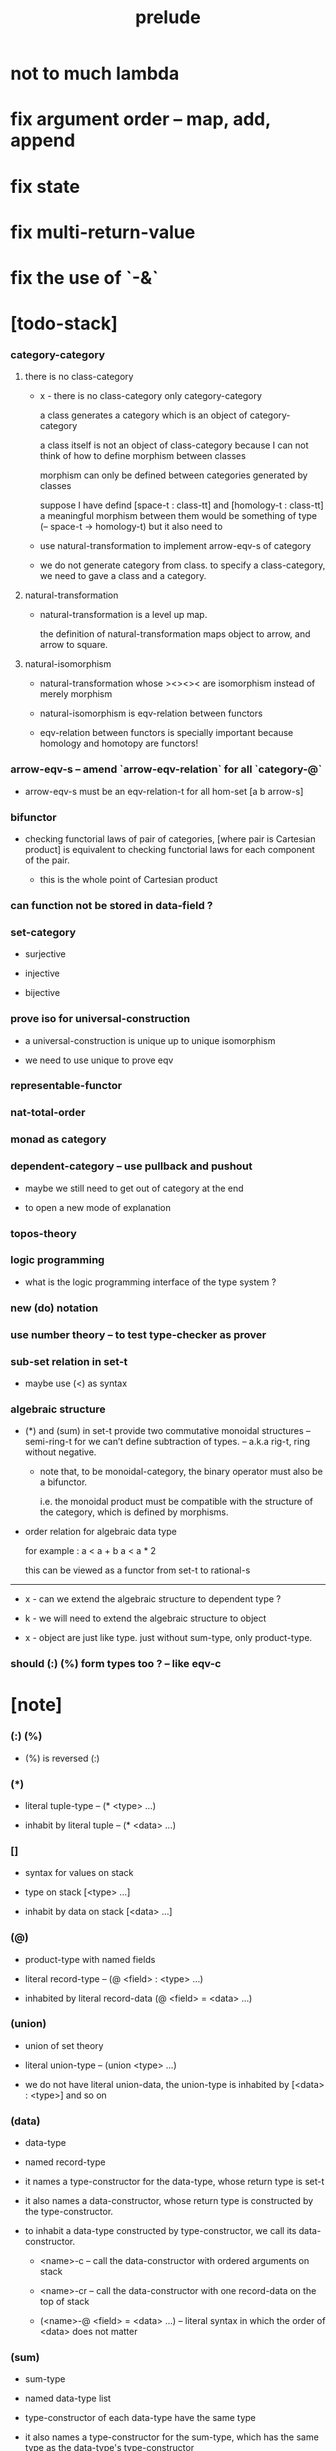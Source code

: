 #+html_head: <link rel="stylesheet" href="css/org-page.css"/>
#+title: prelude
* not to much lambda
* fix argument order -- map, add, append
* fix state
* fix multi-return-value
* fix the use of `-&`
* [todo-stack]

*** category-category

***** there is no class-category

      - x -
        there is no class-category only category-category

        a class generates a category
        which is an object of category-category

        a class itself is not an object of class-category
        because
        I can not think of how to define morphism between classes

        morphism can only be defined between categories
        generated by classes

        suppose I have defind
        [space-t : class-tt] and [homology-t : class-tt]
        a meaningful morphism between them
        would be something of type (-- space-t -> homology-t)
        but it also need to

      - use natural-transformation to implement arrow-eqv-s of category

      - we do not generate category from class.
        to specify a class-category,
        we need to gave a class and a category.

***** natural-transformation

      - natural-transformation is a level up map.

        the definition of natural-transformation
        maps object to arrow,
        and arrow to square.

***** natural-isomorphism

      - natural-transformation whose ><><>< are isomorphism
        instead of merely morphism

      - natural-isomorphism is eqv-relation between functors

      - eqv-relation between functors
        is specially important
        because homology and homotopy are functors!

*** arrow-eqv-s -- amend `arrow-eqv-relation` for all `category-@`

    - arrow-eqv-s must be an eqv-relation-t
      for all hom-set [a b arrow-s]

*** bifunctor

    - checking functorial laws of pair of categories,
      [where pair is Cartesian product]
      is equivalent to
      checking functorial laws for each component of the pair.

      - this is the whole point of Cartesian product

*** can function not be stored in data-field ?

*** set-category

    - surjective

    - injective

    - bijective

*** prove iso for universal-construction

    - a universal-construction is unique up to unique isomorphism

    - we need to use unique to prove eqv

*** representable-functor

*** nat-total-order

*** monad as category

*** dependent-category -- use pullback and pushout

    - maybe we still need to get out of category at the end

    - to open a new mode of explanation

*** topos-theory

*** logic programming

    - what is the logic programming interface of the type system ?

*** new (do) notation

*** use number theory -- to test type-checker as prover

*** sub-set relation in set-t

    - maybe use (<) as syntax

*** algebraic structure

    - (*) and (sum) in set-t
      provide two commutative monoidal structures -- semi-ring-t
      for we can’t define subtraction of types.
      -- a.k.a rig-t, ring without negative.

      - note that, to be monoidal-category,
        the binary operator must also be a bifunctor.

        i.e. the monoidal product must be
        compatible with the structure of the category,
        which is defined by morphisms.

    - order relation for algebraic data type

      for example :
      a < a + b
      a < a * 2

      this can be viewed as a functor from set-t to rational-s

    ------

    - x -
      can we extend the algebraic structure to dependent type ?

    - k -
      we will need to extend the algebraic structure to object

    - x -
      object are just like type.
      just without sum-type, only product-type.

*** should (:) (%) form types too ? -- like eqv-c

* [note]

*** (:) (%)

    - (%) is reversed (:)

*** (*)

    - literal tuple-type -- (* <type> ...)

    - inhabit by literal tuple -- (* <data> ...)

*** []

    - syntax for values on stack

    - type on stack [<type> ...]

    - inhabit by data on stack [<data> ...]

*** (@)

    - product-type with named fields

    - literal record-type -- (@ <field> : <type> ...)

    - inhabited by literal record-data (@ <field> = <data> ...)

*** (union)

    - union of set theory

    - literal union-type -- (union <type> ...)

    - we do not have literal union-data,
      the union-type is inhabited by [<data> : <type>] and so on

*** (data)

    - data-type

    - named record-type

    - it names a type-constructor for the data-type,
      whose return type is set-t

    - it also names a data-constructor,
      whose return type is constructed by the type-constructor.

    - to inhabit a data-type constructed by type-constructor,
      we call its data-constructor.

      - <name>-c -- call the data-constructor
        with ordered arguments on stack

      - <name>-cr -- call the data-constructor
        with one record-data on the top of stack

      - (<name>-@ <field> = <data> ...) -- literal syntax
        in which the order of <data> does not matter

*** (sum)

    - sum-type

    - named data-type list

    - type-constructor of each data-type have the same type

    - it also names a type-constructor for the sum-type,
      which has the same type as the data-type's type-constructor

    - since it always create new data-type list,
      it can be viewed as disjoin-union,
      because data-types in the list are disjoin.

*** (class)

    - class-type

    - named record-type just like data-type

    - but unlike data-type,
      it can only names a class-constructor with zero arity.

      thus the class-constructor
      is only act as a name of the class-type.

    - to inhabit a class-type,
      we can only use the literal syntax
      (<name>-@ <field> = <data> ...) -- instance object of the class

    - also a class-type can inherit other class-types,
      bringing in the sub-class relation between class-types

*** (<:)

    - sub-class relation between class-types

    - [c1 <: c2] means c1 inherit c2 's fields,
      thus c1 is more special then c2,
      because c1 has more interface functions than c2.

    - whatever object inhabits c1 also inhabits c2.

*** (<class>-&)

    - a syntax for partial-class-type

    - some of the fields of the a partial-class-type
      are already inhabited by data

    - to inhabited such partial-class-type

    - we only need to inhabit remaining fields

    ------

    - x -
      without sexp
      our design of syntax seems get lost

*** data-type vs class-type

***** low-level vs high-level

      - data-type's fields' types are often other data-types.

      - class-type's fields' types are often set-t or arrow-type,
        i.e. of higher levels.

***** implicit vs explicit

      - data-type's type-constructor can take arguments,
        the informations in the arguments,
        can be viewed as implicit
        to the data constructed by its data-constructor.

      - class-type's class-constructor can not take arguments,
        all the informations
        are explicitly stored in its instance object.

*** level of universe

***** >< accumulative or not ?

***** >< level rule

***** >< searchable-set vs non-searchable-set

***** level table

      | - | data, object                           |
      |---+----------------------------------------|
      | 0 | <data>-s                               |
      |   | data-type, sum-type                    |
      |   | union-type, record-type, tuple-type    |
      |---+----------------------------------------|
      | 1 | set-t, class-t, preorder-t, category-t |
      |---+----------------------------------------|
      | 2 | set-tt, class-tt, category-tt          |

***** level examples

      | 0                     | 1                   | 2               |
      |-----------------------+---------------------+-----------------|
      | nat-s                 | set-t               | set-tt          |
      | (* nat-s nat-s)       | set-t               | set-tt          |
      | [nat-s nat-s]         | [set-t set-s]       | [set-tt set-tt] |
      | (union nat-t, bool-s) | set-t               | set-tt          |
      | (-- nat-s -> nat-s)   | set-t               | set-tt          |
      | list-s                | (-- set-t -> set-s) | set-tt          |

*** implicit-ness

***** builtin level polymorphism

      - we can not really afford to
        split category-t* to category-t and category-tt,
        because we have to redefined so many classes along category-t.

      - instead we assume that when a class is define in one level,
        it is defined for all levels.

        and all the postfix changes
        are handled by the language implicitly.

        - for example, when
          [category-t : class-tt] is defined,
          [category-tt : class-ttt] is also defined.

      - a convention is that
        we only write down the level or levels
        in which the class is most used.

        - for example,
          we define  [category-morphism-tt : class-ttt]
          instead of [category-morphism-t : class-tt]
          and we define [category-category : category-ttt]
          instead of    [category-category : category-tt]

***** >< implicit generic-ness of haskell type-class

      - by maintain a map from type-constructor to class.

      - something like the template of c++.

* void

*** void-s

    #+begin_src cicada
    void-s : set-t
    void-s = sum
    #+end_src

*** absurd

    #+begin_src cicada
    absurd : -- void-s -> t
    #+end_src

* unit

*** unit-s

    #+begin_src cicada
    unit-s : set-t
    unit-s = data
      unit-c : unit-s
    #+end_src

*** unit

    #+begin_src cicada
    unit : -- a -> unit-s
    (unit a) = unit-c
    #+end_src

* bool

*** bool-s

    #+begin_src cicada
    bool-s : set-t
    bool-s = sum
      true-c : true-s
      false-c : false-s
    #+end_src

* nat

*** nat-s

    #+begin_src cicada
    nat-s : set-t
    nat-s = sum
      zero-c : zero-s
      succ-c : -- prev : nat-s -> succ-s
    #+end_src

*** nat-add

    #+begin_src cicada
    nat-add : -- nat-s nat-s -> nat-s
    nat-add = lambda [m n]
      case n
        zero-s m
        succ-s (succ-c (recur m n.prev))
    #+end_src

*** nat-mul

    #+begin_src cicada
    nat-mul : -- nat-s nat-s -> nat-s
    nat-mul = lambda [m n]
      case n
        zero-s n
        succ-s (nat-add (recur m n.prev) m)
    #+end_src

*** nat-factorial

    #+begin_src cicada
    nat-factorial : -- nat-s -> nat-s
    nat-factorial = lambda [n]
      case n
        zero-s (succ-c zero-c)
        succ-s (nat-mul (recur n.prev) n)
    #+end_src

* list

*** list-s

    #+begin_src cicada
    list-s : -- set-t -> set-t
    list-s = sum
      @ t : set-t
      null-c : (null-s t)
      cons-c :
        -- car : t
           cdr : (list-s t)
        -> (cons-s t)
    #+end_src

*** list-length

    #+begin_src cicada
    list-length : -- (list-s t) -> nat-s
    list-length = lambda [list]
      case list
        null-s zero-c
        cons-s (succ-c (recur list.cdr))
    #+end_src

*** list-append

    #+begin_src cicada
    list-append :
      -- (list-s t)
         (list-s t)
      -> (list-s t)
    list-append = lambda [ante succ]
      case succ
        null-s ante
        cons-s (cons-c succ.car (recur ante succ.cdr))
    #+end_src

*** list-map

    #+begin_src cicada
    list-map :
      -- (list-s a)
         -- a -> b
      -> (list-s b)
    list-map = lambda [list fun]
      case list
        null-s list
        cons-s (cons-c (fun list.car) (recur list.cdr fun))
    #+end_src

*** list-remove-first

    #+begin_src cicada
    list-remove-first :
      -- t
         (list-s t)
      -> (list-s t)
    list-remove-first = lambda [x list]
      case list
        null-s list
        cons-s case (eq-p list.car x)
          true-s list.cdr
          false-s (cons-c list.car (recur list.cdr x))
    #+end_src

* eqv

*** eqv-s

    #+begin_src cicada
    eqv-s : -- t t -> set-t
    eqv-s = data
      @ [lhs rhs] : t
      eqv-c : (eqv-s v v)
    #+end_src

*** eqv-apply

    #+begin_src cicada
    eqv-apply :
      -- [x y] :: a
         (eqv-s x y)
         fun : -- a -> b
      -> (eqv-s (fun x) (fun y))
    eqv-apply = lambda [v fun] eqv-c
    #+end_src

*** eqv-swap

    #+begin_src cicada
    eqv-swap :
      -- [x y] :: t
         (eqv-s x y)
      -> (eqv-s y x)
    eqv-swap = lambda [v] eqv-c
    #+end_src

*** eqv-compose

    #+begin_src cicada
    eqv-compose :
      -- [x y z] :: t
         (eqv-s x y)
         (eqv-s y z)
      -> (eqv-s x z)
    eqv-compose = lambda [v u] eqv-c
    #+end_src

* nat

*** nat-even-p

    #+begin_src cicada
    nat-even-p : -- nat-s -> bool-s
    nat-even-p = lambda [x]
      case x
        zero-s true-c
        succ-s case x.prev
          zero-s false-c
          succ-s (recur x.prev.prev)
    #+end_src

*** nat-even-s

    #+begin_src cicada
    nat-even-s : -- nat-s -> set-t
    nat-even-s = sum
      @ nat : nat-s
      zero-even-c : (zero-even-s zero-c)
      even-plus-two-even-c :
        -- prev : (nat-even-s m)
        -> (even-plus-two-even-s (succ-c (succ-c m)))

    two-even : (nat-even-s (succ-c (succ-c zero-c)))
    two-even = lambda (even-plus-two-even-c zero-even-c)
    #+end_src

*** nat-add-associative

    #+begin_src cicada
    nat-add-associative :
      -- [x y z] : nat-s
      -> (eqv-s
           (nat-add (nat-add x y) z)
           (nat-add x (nat-add y z)))
    nat-add-associative = lambda [x y z]
      case z
        zero-s eqv-c
        succ-s (eqv-apply (recur x y z.prev) succ-c)
    #+end_src

*** nat-add-commutative

    #+begin_src cicada
    nat-add-commutative :
      -- [m n] : nat-s
      -> (eqv-s
           (nat-add m n)
           (nat-add n m))
    nat-add-commutative = lambda [m n]
      case n
        zero-s (nat-add-zero-commutative m)
        succ-s
          (eqv-compose
            (eqv-apply (recur m n.prev) succ-c)
            (nat-add-succ-commutative n.prev m))
    #+end_src

*** nat-add-zero-commutative

    #+begin_src cicada
    nat-add-zero-commutative :
      -- m : nat-s
      -> (eqv-s
           (nat-add m zero-c)
           (nat-add zero-c m))
    nat-add-zero-commutative = lambda [m]
      case m
        zero-s eqv-c
        succ-s (eqv-apply (recur m.prev) succ-c)
    #+end_src

*** nat-add-succ-commutative

    #+begin_src cicada
    nat-add-succ-commutative :
      -- [m n] : nat-s
      -> (eqv-s
           (nat-add (succ-c m) n)
           (succ-c (nat-add m n)))
    nat-add-succ-commutative = lambda [m n]
      case n
        zero-s eqv-c
        succ-s (eqv-apply (recur m n.prev) succ-c)
    #+end_src

* list

*** list-length-s -- re-imp function as relation

    #+begin_src cicada
    note
      list-length :
        -- list : (list-s t)
        -> length : nat-s
      list-length-s :
        -- list : (list-s t)
           length : nat-s
        -> set-t

    list-length-s : -- (list-t t) nat-s -> set-t
    list-length-s = sum
      @ list : (list-s t)
        length : nat-s
      zero-length-c : (zero-length-s null-c zero-c)
      succ-length-c :
        -- prev : (list-length-s list length)
        -> element :: t
           (cons-c element list)
           (succ-length-s (succ-c length))
    #+end_src

*** list-map-preserve-list-length

    #+begin_src cicada
    list-map-preserve-list-length :
      -- fun :: -- a -> b
         list :: (list-s a)
         n :: nat-s
         (list-length-s list n)
      -> (list-length-s (list-map list fun) n)
    list-map-preserve-list-length = lambda [h]
      case h
        zero-length-s h
        succ-length-s (succ-length-c (recur h.prev))
    #+end_src

*** list-append-s

    #+begin_src cicada
    note in prolog, we will have :
      append([], Succ, Succ).
      append([Car | Cdr], Succ, [Car | ResultCdr]):-
        append(Cdr, Succ, ResultCdr).

    list-append-s : -- (list-s t) (list-s t) (list-s t) -> set-t
    list-append-s = sum
      @ [ante succ result] : (list-s t)
      zero-append-c : (zero-append-s null-c succ succ)
      succ-append-c :
        -- car :: t
           cdr :: (list-s t)
           result-cdr :: (list-s t)
           prev : (list-append-s cdr succ result-cdr)
        -> (succ-append-s
             (cons-c car cdr) succ
             (cons-c car result-cdr))
    #+end_src

* vect

*** vect-s

    #+begin_src cicada
    vect-s : -- nat-s set-t -> set-t
    vect-s = sum
      @ length : nat-s
        t : set-t
      null-vect-c : (null-vect-s zero-c t)
      cons-vect-c :
        -- car : t
           cdr : (vect-s length t)
        -> (cons-vect-s (succ-c length) t)
    #+end_src

*** vect-append

    #+begin_src cicada
    vect-append :
      -- (vect-s m t)
         (vect-s n t)
      -> (vect-s (nat-add m n) t)
    vect-append = lambda [x y]
      case y
        null-vect-s x
        cons-vect-s (cons-vect-c (recur y.car x y.cdr))
    #+end_src

*** vect-map

    #+begin_src cicada
    vect-map : -- (vect-s n a) (-- a -> b) -> (vect-s n b)
    vect-map = lambda [list fun]
      case list
        null-vect-s list
        cons-vect-s (cons-vect-c (fun list.car) (recur list.cdr fun))
    #+end_src

* order

*** preorder

***** preorder-t

      #+begin_src cicada
      note
        preorder is a thin category
        with at most one morphism from an object to another.

      preorder-t : class-tt
      preorder-t = class
        element-s : set-t

        pre-s :
          -- element-s element-s
          -> set-t

        pre-reflexive :
          -- element-s % a
          -> (pre-s a a)

        pre-transitive :
          -- (pre-s a b)
             (pre-s b c)
          -> (pre-s a c)
      #+end_src

*** partial-order

***** partial-order-t

      #+begin_src cicada
      partial-order-t <: preorder-t
      partial-order-t = class
        element-eqv-s :
          -- element-s
             element-s
          -> set-t
        pre-anti-symmetric :
          -- (pre-s a b)
             (pre-s b a)
          -> (element-eqv-s a b)
      #+end_src

*** eqv-relation

***** eqv-relation-t

      #+begin_src cicada
      eqv-relation-t <: preorder-t
      eqv-relation-t = class
        pre-symmetric :
          -- (pre-s a b)
          -> (pre-s b a)
      #+end_src

*** total-order

***** total-order-t

      #+begin_src cicada
      total-order-t <: partial-order-t
      total-order-t = class
        pre-connex :
          -- [a b] : element-s
          -> (union (pre-s a b) (pre-s b a))
      #+end_src

* unique

*** (unique ... under ...)

    #+begin_src cicada
    unique [$x : $t] under $eqv-s = macro
      (-- y : $t -> ($eqv-s $x y))
    #+end_src

*** (unique ... under ... such-that ...)

    #+begin_src cicada
    unique [$x : $t] under $eqv-s such-that $theorem  = macro
      * $x $theorem
        -- y : $t
           y $theorem
        -> ($eqv-s $x y)
    #+end_src

* category

*** category-t

    #+begin_src cicada
    category-t : class-tt
    category-t = class
      object-s : set-t
      arrow-s : -- object-s object-s -> set-t
      arrow-eqv-s : -- (arrow-s a b) (arrow-s a b) -> set-t

      identity : -- object-s % a -> (arrow-s a a)

      compose : -- (arrow-s a b) (arrow-s b c) -> (arrow-s a c)

      identity-neutral-left :
        -- (arrow-s a b) % f
        -> (arrow-eqv-s (compose (identity a) f) f)

      identity-neutral-right :
        -- (arrow-s a b) % f
        -> (arrow-eqv-s (compose f (identity b)) f)

      compose-associative :
        -- (arrow-s a b) % f
           (arrow-s b c) % g
           (arrow-s c d) % h
        -> (arrow-eqv-s
             (compose f (compose g h))
             (compose (compose f g) h))

      arrow-eqv-relation :
        -- [a b] :: object-s
        -> (eqv-relation-&
             element-s = (arrow-s a b)
             pre-s = lambda arrow-eqv-s)
    #+end_src

*** basic relation

***** category.arrow-inverse-s

      #+begin_src cicada
      category.arrow-inverse-s :
        -- (arrow-s a b)
           (arrow-s b a)
        -> set-t
      category.arrow-inverse-s = lambda [f g]
        * (arrow-eqv-s (compose f g) (identity a))
          (arrow-eqv-s (compose g f) (identity b))
      #+end_src

***** category.isomorphic-object-s

      #+begin_src cicada
      category.isomorphic-object-s : -- object-s object-s -> set-t
      category.isomorphic-object-s = lambda [a b]
        * (arrow-s a b) % f
          (arrow-s b a) % g
          (arrow-eqv-s (compose f g) (identity a))
          (arrow-eqv-s (compose g f) (identity b))
      #+end_src

*** universal construction

***** category.product-object-s

      #+begin_src cicada
      category.product-object-s :
        -- object-s % a
           object-s % b
           object-s % p
           (arrow-s p a) % pa
           (arrow-s p b) % pb
        -> set-t
      category.product-object-s = lambda [a b p pa pb]
        -- object-s % q
           (arrow-s q a) % qa
           (arrow-s q b) % qb
        -> unique (arrow-s q p) % qp
           under arrow-eqv-s such-that
             * (arrow-eqv-s qa (compose qp pa))
               (arrow-eqv-s qb (compose qp pb))
      #+end_src

***** category.coproduct-object-s

      #+begin_src cicada
      category.coproduct-object-s :
        -- object-s % a
           object-s % b
           object-s % p
           (arrow-s a p) % ap
           (arrow-s b p) % bp
        -> set-t
      category.product-object-s = lambda [a b p ap bp]
        -- object-s % q
           (arrow-s a q) % aq
           (arrow-s a q) % bq
        -> unique (arrow-s p q) % pq
           under arrow-eqv-s such-that
             * (arrow-eqv-s aq (compose ap pq))
               (arrow-eqv-s bq (compose bp pq))
      #+end_src

***** category.initial-object-s

      #+begin_src cicada
      category.initial-object-s : -- object-s -> set-t
      category.initial-object-s = lambda [a]
        -- object-s % b
        -> unique (arrow-s a b) % f under arrow-eqv-s
      #+end_src

***** category.terminal-object-s

      #+begin_src cicada
      category.terminal-object-s : -- object-s -- set-t
      category.terminal-object-s = lambda [a]
        -- object-s % b
        -> unique (arrow-s b a) % f under arrow-eqv-s
      #+end_src

*** other structure as category

***** preorder.as-category

      #+begin_src cicada
      note
        to view a preorder as a category
        we simple view all arrow of the same type as eqv

      preorder.as-category : category-t
      preorder.as-category = category-@
        object-s = element-s

        arrow-s = lambda pre-s

        arrow-eqv-s = lambda [_ _] unit-s

        identity = lambda pre-reflexive

        compose = lambda pre-transitive

        identity-neutral-left = lambda [_] unit-c

        identity-neutral-right = lambda [_] unit-c

        compose-associative = lambda [_ _ _] unit-c
      #+end_src

*** build new category from old category

***** category.opposite

      #+begin_src cicada
      category.opposite : category-t
      category.opposite = category-@
        object-s = this.object-s

        arrow-s :
          -- object-s object-s
          -> set-t
        arrow-s = lambda [a b] (this.arrow-s b a)

        arrow-eqv-s :
          -- (this.arrow-s b a) (this.arrow-s b a)
          -> set-t
        arrow-eqv-s = lambda this.arrow-eqv-s

        identity :
          -- object-s % a
          -> (arrow-s a a)
        identity = lambda this.identity

        compose :
          -- (this.arrow-s b a)
             (this.arrow-s c b)
          -> (this.arrow-s c a)
        compose = lambda [f g] (this.compose g f)

        identity-neutral-left :
          -- (this.arrow-s b a) % f
          -> (arrow-eqv-s (this.compose f (identity a)) f)
        identity-neutral-left = lambda this.identity-neutral-right

        identity-neutral-right :
          -- (this.arrow-s b a) % f
          -> (arrow-eqv-s (this.compose (identity b) f) f)
        identity-neutral-right = lambda this.identity-neutral-left

        compose-associative :
          -- (this.arrow-s b a) % f
             (this.arrow-s c b) % g
             (this.arrow-s d c) % h
          -> (arrow-eqv-s
               (this.compose (this.compose h g) f)
               (this.compose h (this.compose g f)))
        compose-associative = lambda [f g h]
          (this.arrow-eqv-relation.pre-symmetric
            (this.compose-associative h g f))
      #+end_src

***** category-product

      #+begin_src cicada
      category-product : -- category-t category-t -> category-t
      category-product = lambda
        let #1 #2 in category-@

        object-s = lambda * #1.object-s #2.object-s

        arrow-s = lambda [a b]
          * (#1.arrow-s a.1 b.1)
            (#2.arrow-s a.2 b.2)

        arrow-eqv-s = lambda [lhs rhs]
          * (#1.arrow-eqv-s lhs.1 rhs.1)
            (#2.arrow-eqv-s lhs.2 rhs.2)

        identity = lambda [a]
          * (#1.identity a.1)
            (#2.identity a.2)

        compose = lambda [f g]
          * (#1.compose f.1 g.1)
            (#2.compose f.2 g.2)

        identity-neutral-left = lambda [f]
          * (#1.identity-neutral-left f.1)
            (#2.identity-neutral-left f.2)

        identity-neutral-right = lambda [f]
          * (#1.identity-neutral-right f.1)
            (#2.identity-neutral-right f.2)

        compose-associative = lambda [f g h]
          * (#1.compose-associative f.1 g.1 h.1)
            (#2.compose-associative f.2 g.2 h.2)
      #+end_src

* product-closed-category-t

  #+begin_src cicada
  product-closed-category-t <: category-t
  product-closed-category-t = class
    product :
      -- object-s % a
         object-s % b
      -> object-s % p
         (arrow-s p a) % pa
         (arrow-s p b) % pb
         (product-object-s a b p pa pb)
  #+end_src

* void-category

*** void-arrow-s

    #+begin_src cicada
    void-arrow-s : -- void-s void-s -> set-t
    void-arrow-s = data
      @ [ante succ] : void-s
      void-arrow-c : (void-arrow-s ante succ)
    #+end_src

*** void-arrow-eqv-s

    #+begin_src cicada
    void-arrow-eqv-s :
      -- (void-arrow-s a b)
         (void-arrow-s a b)
      -> set-t
    void-arrow-eqv-s = data
      @ [lhs rhs] : (void-arrow-s a b)
      void-arrow-eqv-c : (void-arrow-eqv-s lhs rhs)
    #+end_src

*** void-category

    #+begin_src cicada
    void-category : category-t
    void-category = category-@
      object-s = lambda void-s
      arrow-s = lambda void-arrow-s
      arrow-eqv-s = lambda void-arrow-eqv-s

      identity :
        -- void-s % a
        -> (void-arrow-s a a)
      identity = lambda [_] void-arrow-c

      compose = lambda [_ _] void-arrow-c

      identity-neutral-left :
        -- (void-arrow-s a b) % f
        -> (void-arrow-eqv-s void-arrow-c f)
      identity-neutral-left = lambda [_] void-arrow-eqv-c

      identity-neutral-right :
        -- (void-arrow-s a b) % f
        -> (void-arrow-eqv-s void-arrow-c f)
      identity-neutral-right = lambda [_] void-arrow-eqv-c

      compose-associative :
        -- (void-arrow-s a b) % f
           (void-arrow-s b c) % g
           (void-arrow-s c d) % h
        -> (void-arrow-eqv-s void-arrow-eqv-c void-arrow-eqv-c)
      compose-associative = lambda [_ _ _] void-arrow-eqv-c
    #+end_src

* graph-t

*** graph-t

    #+begin_src cicada
    note
      different between graph and category is that,
      composing [linking] two edges does not give you edge but path.

    graph-t : class-tt
    graph-t = class
      node-s : set-t
      edge-s : -- node-s node-s -> set-t
    #+end_src

*** graph.path-s

    #+begin_src cicada
    graph.path-s : -- node-s node-s -> set-t
    graph.path-s = sum
      @ [start end] : node-s
      node-path-c :
        -- node-s % node
        -> (node-path-s node node)
      edge-path-c :
        -- (edge-s a b) % edge
        -> (edge-path-s a b)
      link-path-c :
        -- (path-s a b) % first
           (path-s b c) % next
        -> (link-path-s a c)
    #+end_src

*** graph.path-eqv-s

    #+begin_src cicada
    graph.path-eqv-s : -- (path-t a b) (path-s a b) -> set-t
    graph.path-eqv-s = sum
      @ [lhs rhs] : (path-s a b)
      refl-path-eqv-c :
        -- (path-s a b) % p
        -> (refl-path-eqv-s p p)
      node-left-path-eqv-c :
        -- (path-s a b) % p
        -> (node-left-path-eqv-s
             (link-path-c (node-path-c a) p)
             p)
      node-right-path-eqv-c :
        -- (path-s a b) % p
        -> (node-right-path-eqv-s
             (link-path-c p (node-path-c b)))
             p
      associative-path-eqv-c :
        -- (path-s a b) % p
           (path-s b c) % q
           (path-s c d) % r
        -> (associative-path-eqv-s
             (link-path-c p (link-path-c q r)))
             (link-path-c (link-path-c p q) r)
    #+end_src

*** graph.as-free-category

    #+begin_src cicada
    graph.as-free-category : category-t
    graph.as-free-category = category-@
      object-s = lambda node-s
      arrow-s = lambda path-s
      arrow-eqv-s = lambda path-eqv-s

      identity :
        -- node-s % a
        -> (path-s a a)
      identity = lambda node-path-c

      compose = lambda link-path-c

      identity-neutral-left :
        -- (path-s a b) % f
        -> (path-eqv-s
             (link-path-c (node-path-c a) f)
             f)
      identity-neutral-left = lambda node-left-path-eqv-c

      identity-neutral-right :
        -- (path-s a b) % f
        -> (path-eqv-s
             (link-path-c f (node-path-c b))
             f)
      identity-neutral-right = lambda node-right-path-eqv-c

      compose-associative :
        -- (path-s a b) % f
           (path-s b c) % g
           (path-s c d) % h
        -> (path-eqv-s
             (link-path-c f (link-path-c g h))
             (link-path-c (link-path-c f g) h))
      compose-associative = lambda associative-path-eqv-c
    #+end_src

* nat-order-category

*** nat-lteq-s

    #+begin_src cicada
    nat-lteq-s : -- nat-s nat-s -> set-t
    nat-lteq-s = sum
      @ [l r] : nat-s
      zero-lteq-c : (zero-lteq-s zero-c r)
      succ-lteq-c :
        -- prev : (nat-lteq-s l r)
        -> (succ-lteq-s (succ-c l) (succ-c r))
    #+end_src

*** nat-non-negative

    #+begin_src cicada
    nat-non-negative : -- n : nat-s -> (nat-lteq-s zero-c n)
    nat-non-negative = lambda zero-lteq-c
    #+end_src

*** nat-lteq-reflexive

    #+begin_src cicada
    nat-lteq-reflexive : -- n : nat-s -> (nat-lteq-s n n)
    nat-lteq-reflexive = lambda [n]
      case n
        zero-s zero-lteq-c
        succ-s (succ-lteq-c (recur n.prev))
    #+end_src

*** nat-lteq-transitive

    #+begin_src cicada
    nat-lteq-transitive :
      -- (nat-lteq-s a b)
         (nat-lteq-s b c)
      -> (nat-lteq-s a c)
    nat-lteq-transitive = lambda [x y]
      case x
        zero-lteq-s zero-lteq-c
        succ-lteq-s (succ-lteq-c (recur x.prev y.prev))
    #+end_src

*** nat-lt-s

    #+begin_src cicada
    nat-lt-s : -- nat-s nat-s -> set-t
    nat-lt-s = lambda [l r]
      (nat-lteq-s (succ-c l) r)
    #+end_src

*** nat-archimedean-property

    #+begin_src cicada
    nat-archimedean-property :
      -- x : nat-s
      -> (* y : nat-s
            (nat-lt-s x y))
    nat-archimedean-property = lambda [x]
      (* (succ-c x) (nat-lteq-reflexive (succ-c x)))
    #+end_src

*** nat-order-category

    #+begin_src cicada
    nat-order-category : category-t
    nat-order-category = category-@
      object-s = lambda nat-s
      arrow-s = lambda nat-lteq-s
      arrow-eqv-s = lambda eqv-s

      identity = lambda nat-lteq-reflexive

      compose  = lambda nat-lteq-transitive

      identity-neutral-left = lambda [x]
        case x
          zero-lteq-s eqv-c
          succ-lteq-s (eqv-apply (recur x.prev) succ-lteq-c)

      identity-righ = lambda [x]
        case x
          zero-lteq-s eqv-c
          succ-lteq-s (eqv-apply (recur x.prev) succ-lteq-c)

      compose-associative = lambda [f g h]
        case [f g h]
          [zero-lteq-s _ _] eqv-c
          [succ-lteq-s succ-lteq-s succ-lteq-s]
            (eqv-apply (recur f.prev g.prev h.prev) succ-lteq-c)
    #+end_src

* groupoid

*** groupoid-t

    #+begin_src cicada
    groupoid-t <: category-t
    groupoid-t = class
      inverse :
        -- (arrow-s a b) % f
        -> (arrow-s b a) % g
           (arrow-inverse-s f g)
    #+end_src

* >< nat-total-order

* monoid

*** monoid-t

    #+begin_src cicada
    monoid-t : class-tt
    monoid-t = class
      element-s : set-t

      element-eqv-s :
        -- element-s element-s
        -> set-t

      unit : element-s

      product :
        -- element-s element-s
        -> element-s

      unit-neutral-left :
        -- a : element-s
        -> (element-eqv-s (product a unit) a)

      unit-neutral-right :
        -- a : element-s
        -> (element-eqv-s (product unit a) a)

      product-associative :
        -- a : element-s
           b : element-s
           c : element-s
        -> (element-eqv-s
             (product a (product b c))
             (product (product a b) c))
    #+end_src

*** monoid.as-category

    #+begin_src cicada
    monoid.as-category : category-t
    monoid.as-category = category-@
      object-s = lambda unit-s
      arrow-s = lambda [_ _] element-s
      arrow-eqv-s = lambda element-eqv-s
      identity = lambda [_] unit
      compose = lambda product
      identity-neutral-left = lambda unit-neutral-left
      identity-neutral-right = lambda unit-neutral-right
      compose-associative = lambda product-associative
    #+end_src

* >< group

* >< abelian-group

* >< ring

* >< field

* >< vector-space

* >< limit

* functor

*** functor-t

    #+begin_src cicada
    note
      endofunctor of set-category

    functor-t : class-tt
    functor-t = class
      fun-s : -- set-t -> set-t
      map : -- (fun-t a) (-- a -> b) -> (fun-s b)
    #+end_src

*** list-functor

    #+begin_src cicada
    list-functor : functor-t
    list-functor = functor-@
      fun-s = lambda list-s
      map = lambda [list fun]
        case list
          null-s null-c
          cons-s
            (cons-c (fun list.car) (recur list.cdr fun))
    #+end_src

* const

*** const-s

    #+begin_src cicada
    const-s : -- set-t set-t -> set-t
    const-s = data
      @ [c a] : set-t
      const-c : -- value : c -> (const-s c a)
    #+end_src

*** const-functor

    #+begin_src cicada
    const-functor : -- set-t -> functor-t
    const-functor = lambda
      let c in functor-@
      fun-s = lambda (const-s c)

      map : -- (const-s c a) (-- a -> b) -> (const-s c b)
      map = lambda [_]
    #+end_src

* monad

*** monad-t

    #+begin_src cicada
    monad-t <: functor-t
    monad-t = class
      pure : -- t -> (fun-s t)
      bind : -- (fun-s a) (-- a -> (fun-s b)) -> (fun-s b)
    #+end_src

*** monad.compose

    #+begin_src cicada
    monad.compose :
      -- (-- a -> (fun-s b))
         (-- b -> (fun-s c))
      -> (-- a -> (fun-s c))
    monad.compose = lambda [f g]
      (lambda [a] (bind (f a) g))
    #+end_src

*** monad.flatten

    #+begin_src cicada
    monad.flatten :
      -- (fun-s (fun-s a))
      -> (fun-s a)
    monad.flatten = lambda [m] (bind m (lambda))
    #+end_src

*** list-monad

    #+begin_src cicada
    list-monad : monad-t
    list-monad = monad-@
      pure = lambda [x] (cons-c x null-c)
      bind = lambda [list fun]
        case list
          null-s null-c
          cons-s (list-append (fun list.car) (recur list.cdr fun))
    #+end_src

* maybe

*** maybe-s

    #+begin_src cicada
    maybe-s : -- set-t -> set-t
    maybe-s = sum
      @ t : set-t
      none-c : (none-s t)
      just-c :
        -- value : t -> (just-s t)
    #+end_src

*** maybe-functor

    #+begin_src cicada
    maybe-functor : functor-t
    maybe-functor = functor-@
      fun-s = lambda maybe-s
      map = lambda [maybe fun]
        case maybe
          none-s none-c
          just-s (just-c (fun maybe.value))
    #+end_src

*** maybe-monad

    #+begin_src cicada
    maybe-monad : monad-t
    maybe-monad = monad-@
      pure = lambda just-c
      bind = lambda [maybe fun]
        case maybe
          none-s none-c
          just-s (fun maybe.value)
    #+end_src

* state

*** state-s

    #+begin_src cicada
    state-s : -- set-t set-t -> set-t
    state-s = lambda [s a] -- s -> (* s a)
    #+end_src

*** state-monad

    #+begin_src cicada
    state-monad : -- set-t -> monad-t
    state-monad = lambda [s] monad-@
      fun-s = lambda (state-s s)
      map : -- (state-s a s) (-- a -> b)
            -> (state-s b s)
      map : -- (-- s -> (* s a)) (-- a -> b)
            -> (-- s -> (* s b))
      map = lambda [state fun]
        (lambda [s] (fun (state s)))
      pure = lambda [value] {value}
      bind = lambda [state fun] {state fun apply}
    #+end_src

* tree

*** tree-s

    #+begin_src cicada
    tree-s : -- set-t -> set-t
    tree-s = sum
      @ t : set-t
      leaf-c :
        -- t % value -> (leaf-s t)
      branch-c :
        -- (tree-s t) % [left right]
        -> (branch-s t)
    #+end_src

*** tree-functor

    #+begin_src cicada
    tree-functor : functor-t
    tree-functor = functor-@
      fun-s = lambda tree-s
      map = lambda [tree fun]
        case tree
          leaf-s (leaf-c (fun tree.value))
          branch-s
            (branch-c
              (recur tree.left fun)
              (recur tree.right fun))
    #+end_src

*** tree-zip

    #+begin_src cicada
    tree-zip :
      -- (tree-s a)
         (tree-s b)
      -> (maybe-s (tree-s (* a b)))
    tree-zip = lambda [x y]
      case [x y]
        [leaf-s leaf-s]
          (pure (leaf-c (* x.value y.value)))
        [branch-s branch-s]
          do left <- (recur x.left y.left)
             right <- (recur x.right y.right)
             (pure (branch-c left right))
        else none-c
    #+end_src

*** tree-numbering

    #+begin_src cicada
    tree-numbering :
      -- (tree-s t)
      -> (state-s (tree-s nat-s))
    tree-numbering = lambda [tree]
      case tree
        leaf-s {dup inc swap leaf-c}
        branch-s
          do left <- (recur tree.left)
             right <- (recur tree.right)
             (branch-c left right)
    #+end_src

* int

*** >< int-s

*** >< mod-s

*** gcd-s

    #+begin_src cicada
    gcd-s : -- int-s int-s int-s -> set-t
    gcd-s = sum
      @ [x y d] : int-s
      zero-gcd-c : (zero-gcd-s x zero-c x)
      mod-gcd-c :
        -- gcd : (gcd-s x y d)
           mod : (mod-s x y z)
        -> (mod-gcd-s y z d)
    #+end_src

* set-category

*** set-morphism-t

    #+begin_src cicada
    set-morphism-t : class-tt
    set-morphism-t = class
      ante : set-t
      succ : set-t

      morphism : -- ante -> succ
    #+end_src

*** set-morphism-eqv-t

    #+begin_src cicada
    set-morphism-eqv-t : class-tt
    set-morphism-eqv-t = class
      lhs : set-morphism-& a b
      rhs : set-morphism-& a b

      morphism-eqv :
        -- x : a
        -> (eqv-s (lhs.morphism x) (rhs.morphism x))
    #+end_src

*** set-category

    #+begin_src cicada
    set-category : category-tt
    set-category = category-@
      object-t : class-tt
      object-t = set-t

      arrow-t : -- set-t set-t -> class-tt
      arrow-t = lambda [a b]
        set-morphism-& a b

      arrow-eqv-t :
        -- set-morphism-& a b
           set-morphism-& a b
        -> class-tt
      arrow-eqv-t = lambda [lhs rhs]
        set-morphism-eqv-& lhs rhs

      identity :
        -- set-t % a
        -> set-morphism-& a a
      identity = lambda [_] set-morphism-@
        morphism = lambda

      compose :
        -- set-morphism-& a b
           set-morphism-& b c
        -> set-morphism-& a c
      compose = lambda [f g] set-morphism-@
        morphism = lambda f.morphism g.morphism

      identity-neutral-left :
        -- f : set-morphism-& a b
        -> set-morphism-eqv-& (compose f (identity b)) f
      identity-neutral-left = lambda [f] set-morphism-eqv-@
        lhs : set-morphism-& a b
        lhs = (compose f (identity b))
        rhs : set-morphism-& a b
        rhs = f
        morphism-eqv :
          -- x : a
          -> (eqv-s (f.morphism x) (f.morphism x))
        morphism-eqv = lambda [x] eqv-c

      identity-neutral-right :
        -- f : set-morphism-& a b
        -> set-morphism-eqv-& (compose (identity a) f) f
      identity-neutral-right = lambda [f] set-morphism-eqv-@
        morphism-eqv = lambda [_] eqv-c

      compose-associative :
        -- f : set-morphism-& a b
           g : set-morphism-& b c
           h : set-morphism-& c d
        -> set-morphism-eqv-&
             lhs = (compose f (compose g h))
             rhs = (compose (compose f g) h)
      compose-associative = lambda [f g h] set-morphism-eqv-@
        morphism-eqv = lambda [_] eqv-c
    #+end_src

*** set-category -- without type

    #+begin_src cicada
    set-category : category-tt
    set-category = category-@
      object-t = set-t

      arrow-t = lambda [a b]
        set-morphism-& a b

      arrow-eqv-t = lambda [lhs rhs]
        set-morphism-eqv-& lhs rhs

      identity = lambda [_] set-morphism-@
        morphism = lambda

      compose = lambda [f g] set-morphism-@
        morphism = lambda f.morphism g.morphism

      identity-neutral-left = lambda [_] set-morphism-eqv-@
        morphism-eqv = lambda [_] eqv-c

      identity-neutral-right = lambda [_] set-morphism-eqv-@
        morphism-eqv = lambda [_] eqv-c

      compose-associative = lambda [_ _ _] set-morphism-eqv-@
        morphism-eqv = lambda [_] eqv-c
    #+end_src

* preorder-category

*** preorder-morphism-t

    #+begin_src cicada
    preorder-morphism-t : class-tt
    preorder-morphism-t = class
      ante : preorder-t
      succ : preorder-t

      morphism : -- ante.element-s -> succ.element-s

      morphism-respect-pre-relation :
        -- (ante.pre-s x y)
        -> (succ.pre-s (morphism x) (morphism y))
    #+end_src

*** preorder-morphism-eqv-t

    #+begin_src cicada
    preorder-morphism-eqv-t : class-tt
    preorder-morphism-eqv-t = class
      lhs : preorder-morphism-& a b
      rhs : preorder-morphism-& a b

      morphism-eqv :
        -- x : a.element-s
        -> (eqv-s (lhs.morphism x) (rhs.morphism x))
    #+end_src

*** preorder-category

    #+begin_src cicada
    preorder-category : category-tt
    preorder-category = category-@
      object-t : class-tt
      object-t = preorder-t

      arrow-t : -- preorder-t preorder-t -> class-tt
      arrow-t = lambda [a b]
        preorder-morphism-& a b

      arrow-eqv-t :
        -- preorder-morphism-& a b
           preorder-morphism-& a b
        -> class-tt
      arrow-eqv-t = lambda [lhs rhs]
        preorder-morphism-eqv-& lhs rhs

      identity :
        -- preorder-t % a
        -> preorder-morphism-& a a
      identity = lambda [_] preorder-morphism-@
        morphism = lambda
        morphism-respect-pre-relation = lambda

      compose :
        -- preorder-morphism-& a b
           preorder-morphism-& b c
        -> preorder-morphism-& a c
      compose = lambda [f g] preorder-morphism-@
        morphism = lambda f.morphism g.morphism
        morphism-respect-pre-relation = lambda
          f.morphism-respect-pre-relation
          g.morphism-respect-pre-relation

      identity-neutral-left = lambda [f] preorder-morphism-eqv-@
        morphism-eqv = lambda [x] eqv-c

      identity-neutral-right = lambda [f] preorder-morphism-eqv-@
        morphism-eqv = lambda [_] eqv-c

      compose-associative = lambda [f g h] preorder-morphism-eqv-@
        morphism-eqv = lambda [_] eqv-c
    #+end_src

* category-category

*** category-morphism-tt

    - a category-morphism-tt is a functor between two categories.

    - a functor between two categories is a natural-construction
      of the structure of [ante : category-tt]
      in the structure of [succ : category-tt]

    #+begin_src cicada
    category-morphism-tt : class-ttt
    category-morphism-tt = class
      ante : category-tt
      succ : category-tt

      object-map :
        -- ante.object-t
        -> succ.object-t

      arrow-map :
        -- (ante.arrow-t a b)
        -> (succ.arrow-t (object-map a) (object-map b))

      arrow-map-respect-compose :
        -- (ante.arrow-t a b) % f
           (ante.arrow-t b c) % g
        -> (succ.arrow-eqv-t
             (arrow-map (ante.compose f g))
             (succ.compose (arrow-map f) (arrow-map g)))


      arrow-map-respect-identity :
        -- a : ante.object-t
        -> (succ.arrow-eqv-t
             (succ.identity (object-map a))
             (arrow-map (ante.identity a)))
    #+end_src

*** category-morphism-eqv-tt

    #+begin_src cicada
    category-morphism-eqv-tt : class-ttt
    category-morphism-eqv-tt = class
      lhs : category-morphism-&& a b
      rhs : category-morphism-&& a b

      morphism-eqv :
        ><><><
    #+end_src

*** category-category

    #+begin_src cicada
    category-category : category-ttt
    category-category = category-@
      object-tt : category-tt
      object-tt = lambda category-tt

      arrow-tt :
        -- category-tt category-tt
        -> class-ttt
      arrow-tt = lambda [a b]
        category-morphism-&& a b

      arrow-eqv-tt :
        -- category-morphism-&& a b
           category-morphism-&& a b
        -> class-ttt
      arrow-eqv-tt = lambda [lhs rhs]
        category-morphism-eqv-&& lhs rhs

      ><><><
    #+end_src
